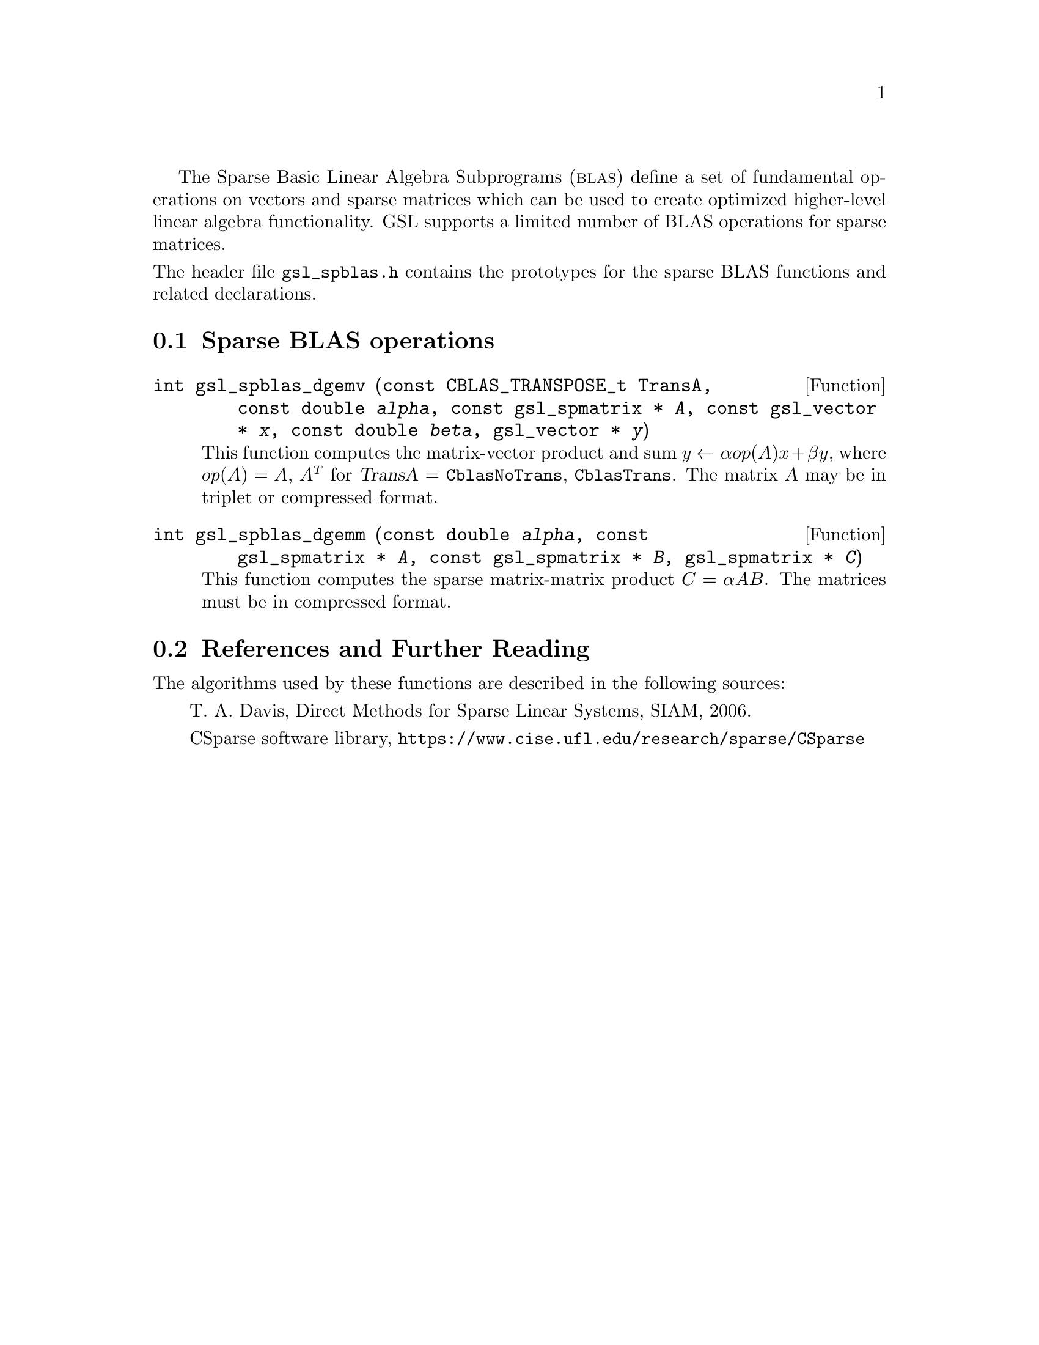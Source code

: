 @cindex sparse BLAS
@cindex BLAS, sparse

The Sparse Basic Linear Algebra Subprograms (@sc{blas}) define a set of
fundamental operations on vectors and sparse matrices which can be used
to create optimized higher-level linear algebra functionality.
GSL supports a limited number of BLAS operations for sparse matrices.

@noindent
The header file @file{gsl_spblas.h} contains the prototypes for the
sparse BLAS functions and related declarations.

@menu
* Sparse BLAS operations::
* Sparse BLAS References and Further Reading::
@end menu

@node Sparse BLAS operations
@section Sparse BLAS operations
@cindex sparse matrices, BLAS operations

@deftypefun int gsl_spblas_dgemv (const CBLAS_TRANSPOSE_t TransA, const double @var{alpha}, const gsl_spmatrix * @var{A}, const gsl_vector * @var{x}, const double @var{beta}, gsl_vector * @var{y})
This function computes the matrix-vector product and sum
@math{y \leftarrow \alpha op(A) x + \beta y}, where
@math{op(A) = A}, @math{A^T} for @var{TransA} = @code{CblasNoTrans},
@code{CblasTrans}.
The matrix @var{A} may be in triplet or compressed format.
@end deftypefun

@deftypefun int gsl_spblas_dgemm (const double @var{alpha}, const gsl_spmatrix * @var{A}, const gsl_spmatrix * @var{B}, gsl_spmatrix * @var{C})
This function computes the sparse matrix-matrix product
@math{C = \alpha A B}. The matrices must be in compressed format.
@end deftypefun

@node Sparse BLAS References and Further Reading
@section References and Further Reading
@cindex sparse matrices, references

The algorithms used by these functions are described in the
following sources:

@itemize @w{}
@item
T. A. Davis, Direct Methods for Sparse Linear Systems, SIAM, 2006.

@item
CSparse software library, @uref{https://www.cise.ufl.edu/research/sparse/CSparse}
@end itemize
